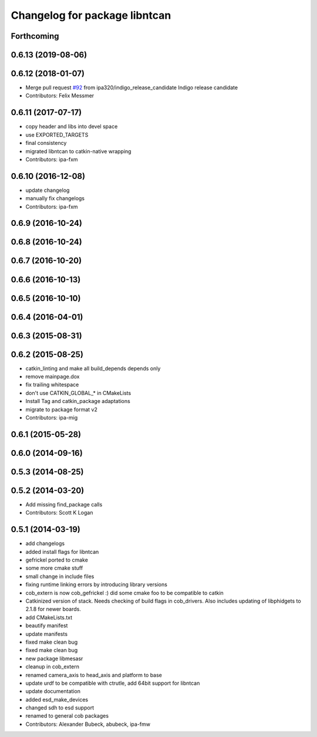 ^^^^^^^^^^^^^^^^^^^^^^^^^^^^^^
Changelog for package libntcan
^^^^^^^^^^^^^^^^^^^^^^^^^^^^^^

Forthcoming
-----------

0.6.13 (2019-08-06)
-------------------

0.6.12 (2018-01-07)
-------------------
* Merge pull request `#92 <https://github.com/ipa320/cob_extern/issues/92>`_ from ipa320/indigo_release_candidate
  Indigo release candidate
* Contributors: Felix Messmer

0.6.11 (2017-07-17)
-------------------
* copy header and libs into devel space
* use EXPORTED_TARGETS
* final consistency
* migrated libntcan to catkin-native wrapping
* Contributors: ipa-fxm

0.6.10 (2016-12-08)
-------------------
* update changelog
* manually fix changelogs
* Contributors: ipa-fxm

0.6.9 (2016-10-24)
------------------

0.6.8 (2016-10-24)
------------------

0.6.7 (2016-10-20)
------------------

0.6.6 (2016-10-13)
------------------

0.6.5 (2016-10-10)
------------------

0.6.4 (2016-04-01)
------------------

0.6.3 (2015-08-31)
------------------

0.6.2 (2015-08-25)
------------------
* catkin_linting and make all build_depends depends only
* remove mainpage.dox
* fix trailing whitespace
* don't use CATKIN_GLOBAL\_* in CMakeLists
* Install Tag and catkin_package adaptations
* migrate to package format v2
* Contributors: ipa-mig

0.6.1 (2015-05-28)
------------------

0.6.0 (2014-09-16)
------------------

0.5.3 (2014-08-25)
------------------

0.5.2 (2014-03-20)
------------------
* Add missing find_package calls
* Contributors: Scott K Logan

0.5.1 (2014-03-19)
------------------
* add changelogs
* added install flags for libntcan
* gefrickel ported to cmake
* some more cmake stuff
* small change in include files
* fixing runtime linking errors by introducing library versions
* cob_extern is now cob_gefrickel :) did some cmake foo to be compatible to catkin
* Catkinized version of stack.
  Needs checking of build flags in cob_drivers.
  Also includes updating of libphidgets to 2.1.8 for newer boards.
* add CMakeLists.txt
* beautify manifest
* update manifests
* fixed make clean bug
* fixed make clean bug
* new package libmesasr
* cleanup in cob_extern
* renamed camera_axis to head_axis and platform to base
* update urdf to be compatible with ctrutle, add 64bit support for libntcan
* update documentation
* added esd_make_devices
* changed sdh to esd support
* renamed to general cob packages
* Contributors: Alexander Bubeck, abubeck, ipa-fmw